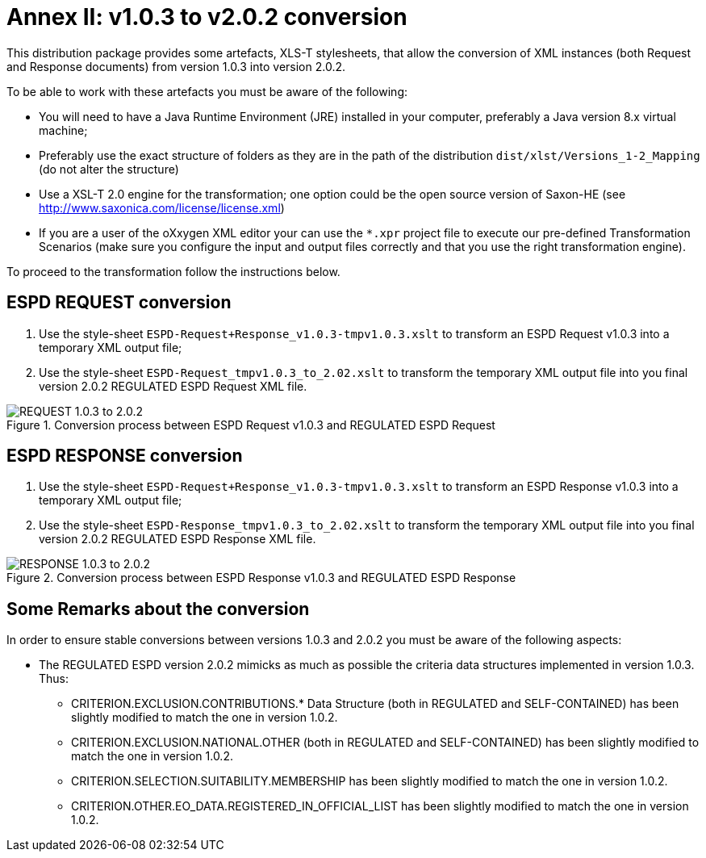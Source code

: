 
[.text-left]

= Annex II: v1.0.3 to v2.0.2 conversion

This distribution package provides some artefacts, XLS-T stylesheets, that allow the conversion of XML instances (both Request and Response documents) from version 1.0.3 into version 2.0.2. 

To be able to work with these artefacts you must be aware of the following:

* You will need to have a Java Runtime Environment (JRE) installed in your computer, preferably a Java version 8.x virtual machine;
* Preferably use the exact structure of folders as they are in the path of the distribution `dist/xlst/Versions_1-2_Mapping` (do not alter the structure)
* Use a XSL-T 2.0 engine for the transformation; one option could be the open source version of Saxon-HE (see http://www.saxonica.com/license/license.xml)
* If you are a user of the oXxygen XML editor your can use the `*.xpr` project file to execute our pre-defined Transformation Scenarios (make sure you configure the input and output files correctly and that you use the right transformation engine). 
  

To proceed to the transformation follow the instructions below.

== ESPD REQUEST conversion 

. Use the style-sheet `ESPD-Request+Response_v1.0.3-tmpv1.0.3.xslt` to transform an ESPD Request v1.0.3 into a temporary XML output file;
. Use the style-sheet `ESPD-Request_tmpv1.0.3_to_2.02.xslt` to transform the temporary XML output file into you final version 2.0.2 REGULATED ESPD Request XML file.

.Conversion process between ESPD Request v1.0.3 and REGULATED ESPD Request  
image::ConversionREQUEST.png[REQUEST 1.0.3 to 2.0.2, alt="REQUEST 1.0.3 to 2.0.2", align="center"]

== ESPD RESPONSE conversion

. Use the style-sheet `ESPD-Request+Response_v1.0.3-tmpv1.0.3.xslt` to transform an ESPD Response v1.0.3 into a temporary XML output file;
. Use the style-sheet `ESPD-Response_tmpv1.0.3_to_2.02.xslt` to transform the temporary XML output file into you final version 2.0.2 REGULATED ESPD Response XML file.

.Conversion process between ESPD Response v1.0.3 and REGULATED ESPD Response  
image::ConversionRESPONSE.png[RESPONSE 1.0.3 to 2.0.2, alt="RESPONSE 1.0.3 to 2.0.2", align="center"]


== Some Remarks about the conversion

In order to ensure stable conversions between versions 1.0.3 and 2.0.2 you must be aware of the following aspects:

* The REGULATED ESPD version 2.0.2 mimicks as much as possible the criteria data structures implemented in version 1.0.3. Thus:

** CRITERION.EXCLUSION.CONTRIBUTIONS.* Data Structure (both in REGULATED and SELF-CONTAINED) has been slightly modified to match the one in version 1.0.2.

** CRITERION.EXCLUSION.NATIONAL.OTHER (both in REGULATED and SELF-CONTAINED) has been slightly modified to match the one in version 1.0.2.

** CRITERION.SELECTION.SUITABILITY.MEMBERSHIP has been slightly modified to match the one in version 1.0.2.

** CRITERION.OTHER.EO_DATA.REGISTERED_IN_OFFICIAL_LIST has been slightly modified to match the one in version 1.0.2.
  

